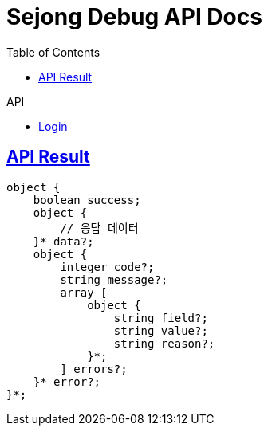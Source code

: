 = Sejong Debug API Docs
:doctype: book
:icons: font
:source-highlighter: highlightjs
:toc: left
:toclevels: 2
:sectlinks:
:operation-curl-request-title: Example request
:operation-http-response-title: Example response

.API
- xref:login.adoc[Login]

== API Result

[source]
----
object {
    boolean success;
    object {
        // 응답 데이터
    }* data?;
    object {
        integer code?;
        string message?;
        array [
            object {
                string field?;
                string value?;
                string reason?;
            }*;
        ] errors?;
    }* error?;
}*;
----
